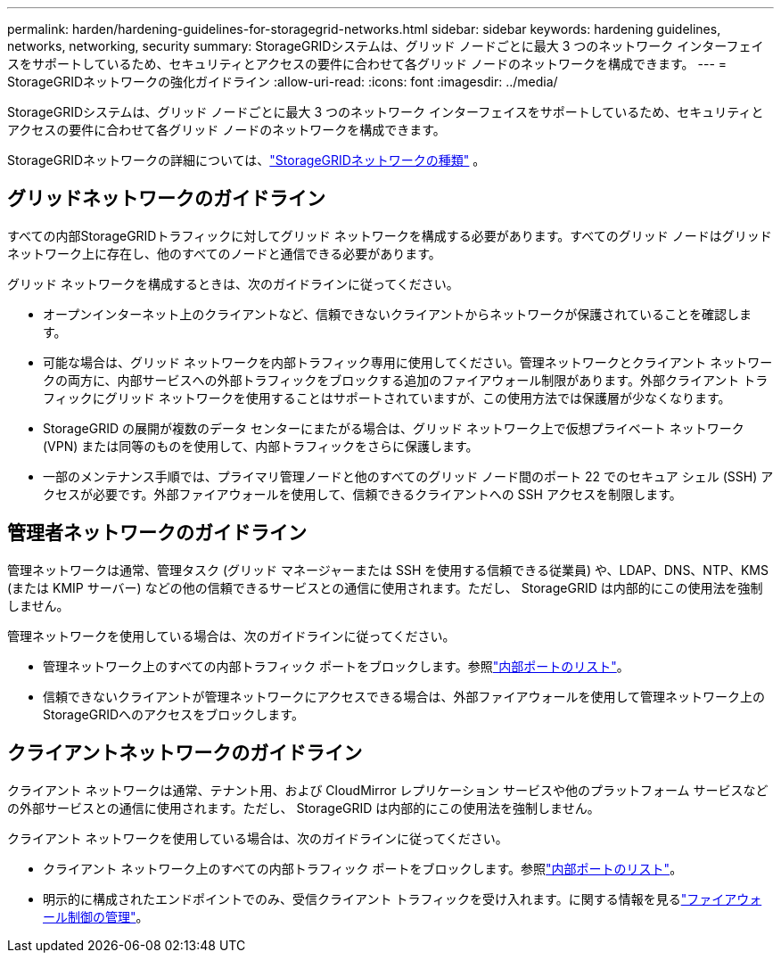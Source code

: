 ---
permalink: harden/hardening-guidelines-for-storagegrid-networks.html 
sidebar: sidebar 
keywords: hardening guidelines, networks, networking, security 
summary: StorageGRIDシステムは、グリッド ノードごとに最大 3 つのネットワーク インターフェイスをサポートしているため、セキュリティとアクセスの要件に合わせて各グリッド ノードのネットワークを構成できます。 
---
= StorageGRIDネットワークの強化ガイドライン
:allow-uri-read: 
:icons: font
:imagesdir: ../media/


[role="lead"]
StorageGRIDシステムは、グリッド ノードごとに最大 3 つのネットワーク インターフェイスをサポートしているため、セキュリティとアクセスの要件に合わせて各グリッド ノードのネットワークを構成できます。

StorageGRIDネットワークの詳細については、link:../network/storagegrid-network-types.html["StorageGRIDネットワークの種類"] 。



== グリッドネットワークのガイドライン

すべての内部StorageGRIDトラフィックに対してグリッド ネットワークを構成する必要があります。すべてのグリッド ノードはグリッド ネットワーク上に存在し、他のすべてのノードと通信できる必要があります。

グリッド ネットワークを構成するときは、次のガイドラインに従ってください。

* オープンインターネット上のクライアントなど、信頼できないクライアントからネットワークが保護されていることを確認します。
* 可能な場合は、グリッド ネットワークを内部トラフィック専用に使用してください。管理ネットワークとクライアント ネットワークの両方に、内部サービスへの外部トラフィックをブロックする追加のファイアウォール制限があります。外部クライアント トラフィックにグリッド ネットワークを使用することはサポートされていますが、この使用方法では保護層が少なくなります。
* StorageGRID の展開が複数のデータ センターにまたがる場合は、グリッド ネットワーク上で仮想プライベート ネットワーク (VPN) または同等のものを使用して、内部トラフィックをさらに保護します。
* 一部のメンテナンス手順では、プライマリ管理ノードと他のすべてのグリッド ノード間のポート 22 でのセキュア シェル (SSH) アクセスが必要です。外部ファイアウォールを使用して、信頼できるクライアントへの SSH アクセスを制限します。




== 管理者ネットワークのガイドライン

管理ネットワークは通常、管理タスク (グリッド マネージャーまたは SSH を使用する信頼できる従業員) や、LDAP、DNS、NTP、KMS (または KMIP サーバー) などの他の信頼できるサービスとの通信に使用されます。ただし、 StorageGRID は内部的にこの使用法を強制しません。

管理ネットワークを使用している場合は、次のガイドラインに従ってください。

* 管理ネットワーク上のすべての内部トラフィック ポートをブロックします。参照link:../network/internal-grid-node-communications.html["内部ポートのリスト"]。
* 信頼できないクライアントが管理ネットワークにアクセスできる場合は、外部ファイアウォールを使用して管理ネットワーク上のStorageGRIDへのアクセスをブロックします。




== クライアントネットワークのガイドライン

クライアント ネットワークは通常、テナント用、および CloudMirror レプリケーション サービスや他のプラットフォーム サービスなどの外部サービスとの通信に使用されます。ただし、 StorageGRID は内部的にこの使用法を強制しません。

クライアント ネットワークを使用している場合は、次のガイドラインに従ってください。

* クライアント ネットワーク上のすべての内部トラフィック ポートをブロックします。参照link:../network/internal-grid-node-communications.html["内部ポートのリスト"]。
* 明示的に構成されたエンドポイントでのみ、受信クライアント トラフィックを受け入れます。に関する情報を見るlink:../admin/manage-firewall-controls.html["ファイアウォール制御の管理"]。

